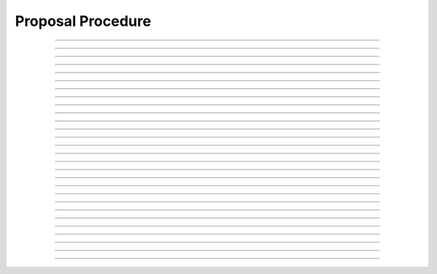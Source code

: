 Proposal Procedure
============================

.. doxygentypedef:: cardano_proposal_procedure_t

------------

.. doxygenfunction:: cardano_proposal_procedure_new_parameter_change_action

------------

.. doxygenfunction:: cardano_proposal_procedure_new_hard_fork_initiation_action

------------

.. doxygenfunction:: cardano_proposal_procedure_new_treasury_withdrawals_action

------------

.. doxygenfunction:: cardano_proposal_procedure_new_no_confidence_action

------------

.. doxygenfunction:: cardano_proposal_procedure_new_update_committee_action

------------

.. doxygenfunction:: cardano_proposal_procedure_new_constitution_action

------------

.. doxygenfunction:: cardano_proposal_procedure_new_info_action

------------

.. doxygenfunction:: cardano_proposal_procedure_from_cbor

------------

.. doxygenfunction:: cardano_proposal_procedure_to_cbor

------------

.. doxygenfunction:: cardano_proposal_procedure_get_action_type

------------

.. doxygenfunction:: cardano_proposal_procedure_to_parameter_change_action

------------

.. doxygenfunction:: cardano_proposal_procedure_to_hard_fork_initiation_action

------------

.. doxygenfunction:: cardano_proposal_procedure_to_treasury_withdrawals_action

------------

.. doxygenfunction:: cardano_proposal_procedure_to_no_confidence_action

------------

.. doxygenfunction:: cardano_proposal_procedure_to_update_committee_action

------------

.. doxygenfunction:: cardano_proposal_procedure_to_constitution_action

------------

.. doxygenfunction:: cardano_proposal_procedure_to_info_action

------------

.. doxygenfunction:: cardano_proposal_procedure_set_anchor

------------

.. doxygenfunction:: cardano_proposal_procedure_get_anchor

------------

.. doxygenfunction:: cardano_proposal_procedure_set_reward_address

------------

.. doxygenfunction:: cardano_proposal_procedure_get_reward_address

------------

.. doxygenfunction:: cardano_proposal_procedure_get_deposit

------------

.. doxygenfunction:: cardano_proposal_procedure_set_deposit

------------

.. doxygenfunction:: cardano_proposal_procedure_unref

------------

.. doxygenfunction:: cardano_proposal_procedure_ref

------------

.. doxygenfunction:: cardano_proposal_procedure_refcount

------------

.. doxygenfunction:: cardano_proposal_procedure_set_last_error

------------

.. doxygenfunction:: cardano_proposal_procedure_get_last_error
